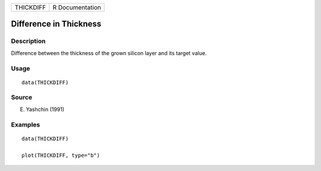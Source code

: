 ========= ===============
THICKDIFF R Documentation
========= ===============

Difference in Thickness
-----------------------

Description
~~~~~~~~~~~

Difference between the thickness of the grown silicon layer and its
target value.

Usage
~~~~~

::

   data(THICKDIFF)

Source
~~~~~~

E. Yashchin (1991)

Examples
~~~~~~~~

::

   data(THICKDIFF)

   plot(THICKDIFF, type="b")
